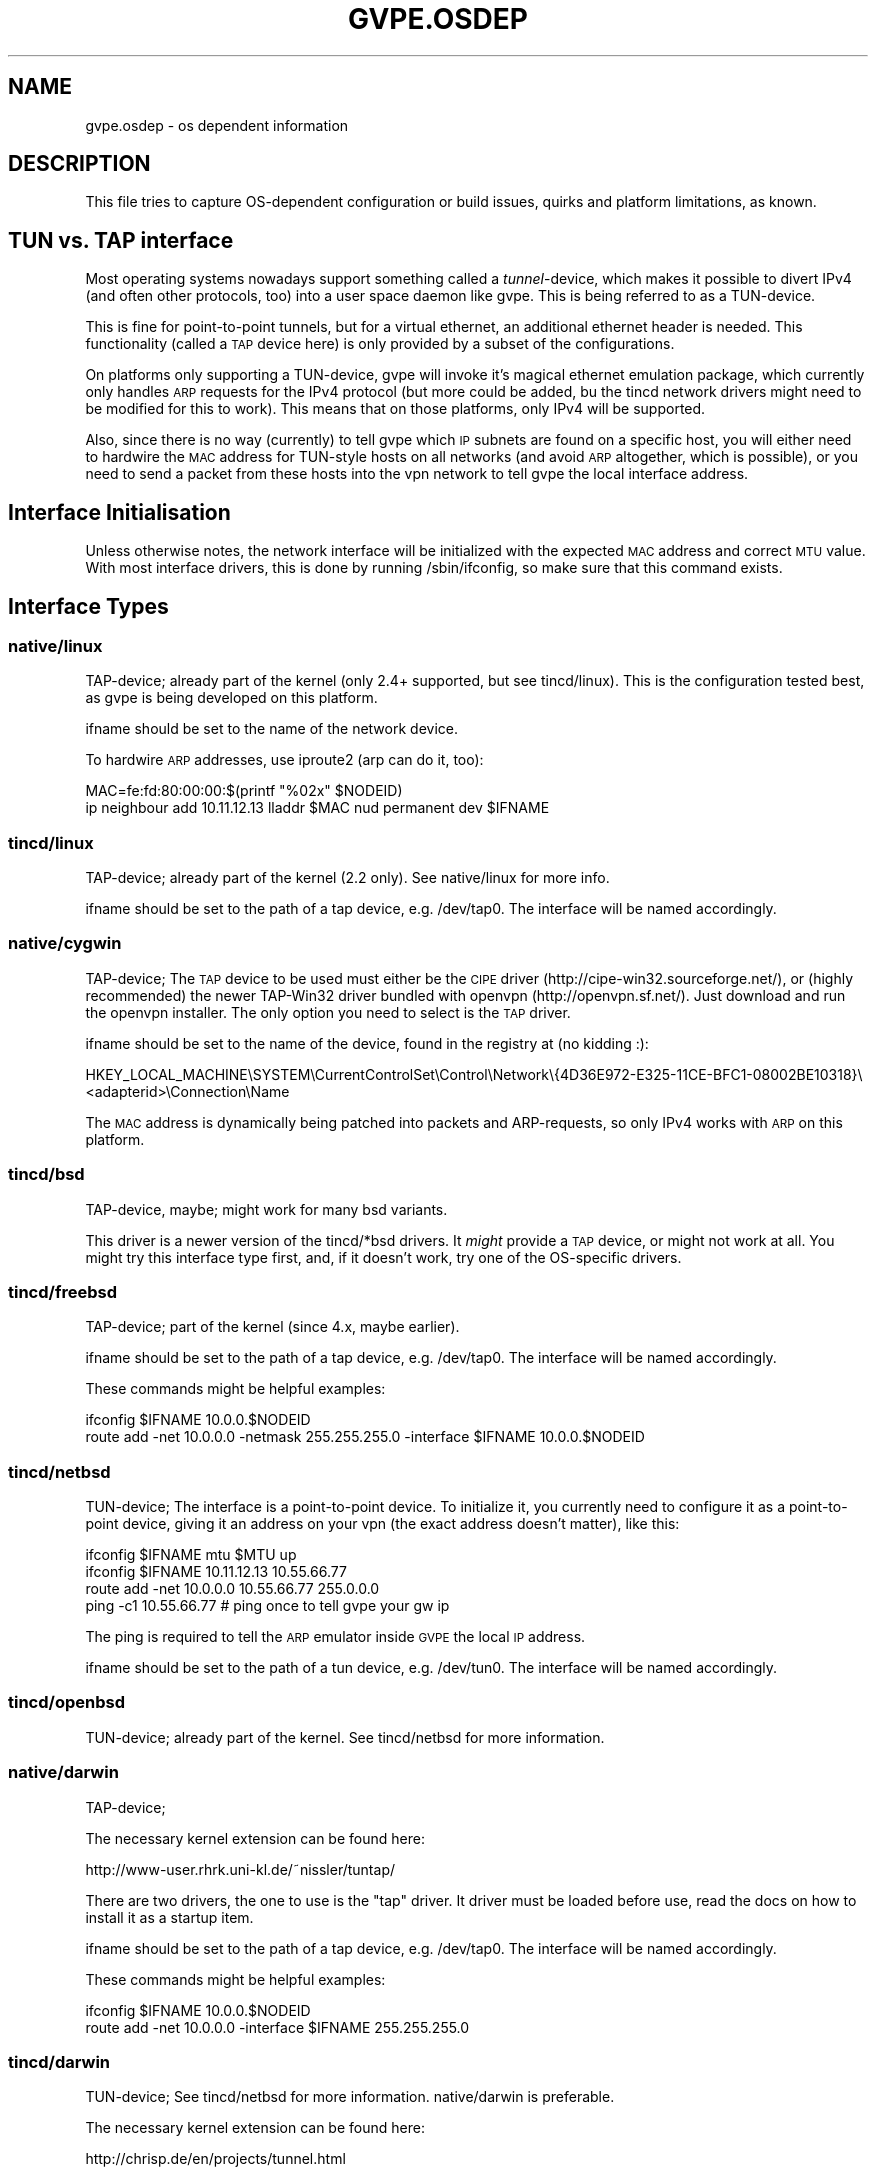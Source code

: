 .\" Automatically generated by Pod::Man 2.28 (Pod::Simple 3.29)
.\"
.\" Standard preamble:
.\" ========================================================================
.de Sp \" Vertical space (when we can't use .PP)
.if t .sp .5v
.if n .sp
..
.de Vb \" Begin verbatim text
.ft CW
.nf
.ne \\$1
..
.de Ve \" End verbatim text
.ft R
.fi
..
.\" Set up some character translations and predefined strings.  \*(-- will
.\" give an unbreakable dash, \*(PI will give pi, \*(L" will give a left
.\" double quote, and \*(R" will give a right double quote.  \*(C+ will
.\" give a nicer C++.  Capital omega is used to do unbreakable dashes and
.\" therefore won't be available.  \*(C` and \*(C' expand to `' in nroff,
.\" nothing in troff, for use with C<>.
.tr \(*W-
.ds C+ C\v'-.1v'\h'-1p'\s-2+\h'-1p'+\s0\v'.1v'\h'-1p'
.ie n \{\
.    ds -- \(*W-
.    ds PI pi
.    if (\n(.H=4u)&(1m=24u) .ds -- \(*W\h'-12u'\(*W\h'-12u'-\" diablo 10 pitch
.    if (\n(.H=4u)&(1m=20u) .ds -- \(*W\h'-12u'\(*W\h'-8u'-\"  diablo 12 pitch
.    ds L" ""
.    ds R" ""
.    ds C` 
.    ds C' 
'br\}
.el\{\
.    ds -- \|\(em\|
.    ds PI \(*p
.    ds L" ``
.    ds R" ''
.    ds C`
.    ds C'
'br\}
.\"
.\" Escape single quotes in literal strings from groff's Unicode transform.
.ie \n(.g .ds Aq \(aq
.el       .ds Aq '
.\"
.\" If the F register is turned on, we'll generate index entries on stderr for
.\" titles (.TH), headers (.SH), subsections (.SS), items (.Ip), and index
.\" entries marked with X<> in POD.  Of course, you'll have to process the
.\" output yourself in some meaningful fashion.
.\"
.\" Avoid warning from groff about undefined register 'F'.
.de IX
..
.nr rF 0
.if \n(.g .if rF .nr rF 1
.if (\n(rF:(\n(.g==0)) \{
.    if \nF \{
.        de IX
.        tm Index:\\$1\t\\n%\t"\\$2"
..
.        if !\nF==2 \{
.            nr % 0
.            nr F 2
.        \}
.    \}
.\}
.rr rF
.\"
.\" Accent mark definitions (@(#)ms.acc 1.5 88/02/08 SMI; from UCB 4.2).
.\" Fear.  Run.  Save yourself.  No user-serviceable parts.
.    \" fudge factors for nroff and troff
.if n \{\
.    ds #H 0
.    ds #V .8m
.    ds #F .3m
.    ds #[ \f1
.    ds #] \fP
.\}
.if t \{\
.    ds #H ((1u-(\\\\n(.fu%2u))*.13m)
.    ds #V .6m
.    ds #F 0
.    ds #[ \&
.    ds #] \&
.\}
.    \" simple accents for nroff and troff
.if n \{\
.    ds ' \&
.    ds ` \&
.    ds ^ \&
.    ds , \&
.    ds ~ ~
.    ds /
.\}
.if t \{\
.    ds ' \\k:\h'-(\\n(.wu*8/10-\*(#H)'\'\h"|\\n:u"
.    ds ` \\k:\h'-(\\n(.wu*8/10-\*(#H)'\`\h'|\\n:u'
.    ds ^ \\k:\h'-(\\n(.wu*10/11-\*(#H)'^\h'|\\n:u'
.    ds , \\k:\h'-(\\n(.wu*8/10)',\h'|\\n:u'
.    ds ~ \\k:\h'-(\\n(.wu-\*(#H-.1m)'~\h'|\\n:u'
.    ds / \\k:\h'-(\\n(.wu*8/10-\*(#H)'\z\(sl\h'|\\n:u'
.\}
.    \" troff and (daisy-wheel) nroff accents
.ds : \\k:\h'-(\\n(.wu*8/10-\*(#H+.1m+\*(#F)'\v'-\*(#V'\z.\h'.2m+\*(#F'.\h'|\\n:u'\v'\*(#V'
.ds 8 \h'\*(#H'\(*b\h'-\*(#H'
.ds o \\k:\h'-(\\n(.wu+\w'\(de'u-\*(#H)/2u'\v'-.3n'\*(#[\z\(de\v'.3n'\h'|\\n:u'\*(#]
.ds d- \h'\*(#H'\(pd\h'-\w'~'u'\v'-.25m'\f2\(hy\fP\v'.25m'\h'-\*(#H'
.ds D- D\\k:\h'-\w'D'u'\v'-.11m'\z\(hy\v'.11m'\h'|\\n:u'
.ds th \*(#[\v'.3m'\s+1I\s-1\v'-.3m'\h'-(\w'I'u*2/3)'\s-1o\s+1\*(#]
.ds Th \*(#[\s+2I\s-2\h'-\w'I'u*3/5'\v'-.3m'o\v'.3m'\*(#]
.ds ae a\h'-(\w'a'u*4/10)'e
.ds Ae A\h'-(\w'A'u*4/10)'E
.    \" corrections for vroff
.if v .ds ~ \\k:\h'-(\\n(.wu*9/10-\*(#H)'\s-2\u~\d\s+2\h'|\\n:u'
.if v .ds ^ \\k:\h'-(\\n(.wu*10/11-\*(#H)'\v'-.4m'^\v'.4m'\h'|\\n:u'
.    \" for low resolution devices (crt and lpr)
.if \n(.H>23 .if \n(.V>19 \
\{\
.    ds : e
.    ds 8 ss
.    ds o a
.    ds d- d\h'-1'\(ga
.    ds D- D\h'-1'\(hy
.    ds th \o'bp'
.    ds Th \o'LP'
.    ds ae ae
.    ds Ae AE
.\}
.rm #[ #] #H #V #F C
.\" ========================================================================
.\"
.IX Title "GVPE.OSDEP 5"
.TH GVPE.OSDEP 5 "2018-10-25" "3.1" "GNU Virtual Private Ethernet"
.\" For nroff, turn off justification.  Always turn off hyphenation; it makes
.\" way too many mistakes in technical documents.
.if n .ad l
.nh
.SH "NAME"
gvpe.osdep \- os dependent information
.SH "DESCRIPTION"
.IX Header "DESCRIPTION"
This file tries to capture OS-dependent configuration or build issues,
quirks and platform limitations, as known.
.SH "TUN vs. TAP interface"
.IX Header "TUN vs. TAP interface"
Most operating systems nowadays support something called a
\&\fItunnel\fR\-device, which makes it possible to divert IPv4 (and often other
protocols, too) into a user space daemon like \f(CW\*(C`gvpe\*(C'\fR. This is being
referred to as a TUN-device.
.PP
This is fine for point-to-point tunnels, but for a virtual ethernet, an
additional ethernet header is needed. This functionality (called a \s-1TAP\s0
device here) is only provided by a subset of the configurations.
.PP
On platforms only supporting a TUN-device, gvpe will invoke it's magical
ethernet emulation package, which currently only handles \s-1ARP\s0 requests for
the IPv4 protocol (but more could be added, bu the tincd network drivers
might need to be modified for this to work). This means that on those
platforms, only IPv4 will be supported.
.PP
Also, since there is no way (currently) to tell gvpe which \s-1IP\s0 subnets are
found on a specific host, you will either need to hardwire the \s-1MAC\s0 address
for TUN-style hosts on all networks (and avoid \s-1ARP\s0 altogether, which is
possible), or you need to send a packet from these hosts into the vpn
network to tell gvpe the local interface address.
.SH "Interface Initialisation"
.IX Header "Interface Initialisation"
Unless otherwise notes, the network interface will be initialized with the
expected \s-1MAC\s0 address and correct \s-1MTU\s0 value. With most interface drivers,
this is done by running \f(CW\*(C`/sbin/ifconfig\*(C'\fR, so make sure that this command
exists.
.SH "Interface Types"
.IX Header "Interface Types"
.SS "native/linux"
.IX Subsection "native/linux"
TAP-device; already part of the kernel (only 2.4+ supported, but see
tincd/linux). This is the configuration tested best, as gvpe is being
developed on this platform.
.PP
\&\f(CW\*(C`ifname\*(C'\fR should be set to the name of the network device.
.PP
To hardwire \s-1ARP\s0 addresses, use iproute2 (\f(CW\*(C`arp\*(C'\fR can do it, too):
.PP
.Vb 2
\&  MAC=fe:fd:80:00:00:$(printf "%02x" $NODEID)
\&  ip neighbour add 10.11.12.13 lladdr $MAC nud permanent dev $IFNAME
.Ve
.SS "tincd/linux"
.IX Subsection "tincd/linux"
TAP-device; already part of the kernel (2.2 only). See
\&\f(CW\*(C`native/linux\*(C'\fR for more info.
.PP
\&\f(CW\*(C`ifname\*(C'\fR should be set to the path of a tap device,
e.g. \f(CW\*(C`/dev/tap0\*(C'\fR. The interface will be named accordingly.
.SS "native/cygwin"
.IX Subsection "native/cygwin"
TAP-device; The \s-1TAP\s0 device to be used must either be the \s-1CIPE\s0 driver
(\f(CW\*(C`http://cipe\-win32.sourceforge.net/\*(C'\fR), or (highly recommended) the newer
TAP\-Win32 driver bundled with openvpn (http://openvpn.sf.net/). Just
download and run the openvpn installer. The only option you need to select
is the \s-1TAP\s0 driver.
.PP
\&\f(CW\*(C`ifname\*(C'\fR should be set to the name of the device, found in the registry
at (no kidding :):
.PP
.Vb 1
\&      HKEY_LOCAL_MACHINE\eSYSTEM\eCurrentControlSet\eControl\eNetwork\e{4D36E972\-E325\-11CE\-BFC1\-08002BE10318}\e<adapterid>\eConnection\eName
.Ve
.PP
The \s-1MAC\s0 address is dynamically being patched into packets and
ARP-requests, so only IPv4 works with \s-1ARP\s0 on this platform.
.SS "tincd/bsd"
.IX Subsection "tincd/bsd"
TAP-device, maybe; might work for many bsd variants.
.PP
This driver is a newer version of the \f(CW\*(C`tincd/*bsd\*(C'\fR drivers. It \fImight\fR
provide a \s-1TAP\s0 device, or might not work at all. You might try this
interface type first, and, if it doesn't work, try one of the OS-specific
drivers.
.SS "tincd/freebsd"
.IX Subsection "tincd/freebsd"
TAP-device; part of the kernel (since 4.x, maybe earlier).
.PP
\&\f(CW\*(C`ifname\*(C'\fR should be set to the path of a tap device,
e.g. \f(CW\*(C`/dev/tap0\*(C'\fR. The interface will be named accordingly.
.PP
These commands might be helpful examples:
.PP
.Vb 2
\&  ifconfig $IFNAME 10.0.0.$NODEID
\&  route add \-net 10.0.0.0 \-netmask 255.255.255.0 \-interface $IFNAME 10.0.0.$NODEID
.Ve
.SS "tincd/netbsd"
.IX Subsection "tincd/netbsd"
TUN-device; The interface is a point-to-point device. To initialize it,
you currently need to configure it as a point-to-point device, giving it
an address on your vpn (the exact address doesn't matter), like this:
.PP
.Vb 4
\&  ifconfig $IFNAME mtu $MTU up
\&  ifconfig $IFNAME 10.11.12.13 10.55.66.77
\&  route add \-net 10.0.0.0 10.55.66.77 255.0.0.0
\&  ping \-c1 10.55.66.77 # ping once to tell gvpe your gw ip
.Ve
.PP
The ping is required to tell the \s-1ARP\s0 emulator inside \s-1GVPE\s0 the local \s-1IP\s0
address.
.PP
\&\f(CW\*(C`ifname\*(C'\fR should be set to the path of a tun device,
e.g. \f(CW\*(C`/dev/tun0\*(C'\fR. The interface will be named accordingly.
.SS "tincd/openbsd"
.IX Subsection "tincd/openbsd"
TUN-device; already part of the kernel. See \f(CW\*(C`tincd/netbsd\*(C'\fR for more information.
.SS "native/darwin"
.IX Subsection "native/darwin"
TAP-device;
.PP
The necessary kernel extension can be found here:
.PP
.Vb 1
\&  http://www\-user.rhrk.uni\-kl.de/~nissler/tuntap/
.Ve
.PP
There are two drivers, the one to use is the \*(L"tap\*(R" driver. It driver must
be loaded before use, read the docs on how to install it as a startup
item.
.PP
\&\f(CW\*(C`ifname\*(C'\fR should be set to the path of a tap device,
e.g. \f(CW\*(C`/dev/tap0\*(C'\fR. The interface will be named accordingly.
.PP
These commands might be helpful examples:
.PP
.Vb 2
\&  ifconfig $IFNAME 10.0.0.$NODEID
\&  route add \-net 10.0.0.0 \-interface $IFNAME 255.255.255.0
.Ve
.SS "tincd/darwin"
.IX Subsection "tincd/darwin"
TUN-device; See \f(CW\*(C`tincd/netbsd\*(C'\fR for more information. \f(CW\*(C`native/darwin\*(C'\fR is
preferable.
.PP
The necessary kernel extension can be found here:
.PP
.Vb 1
\&  http://chrisp.de/en/projects/tunnel.html
.Ve
.PP
\&\f(CW\*(C`ifname\*(C'\fR should be set to the path of a tun device,
e.g. \f(CW\*(C`/dev/tun0\*(C'\fR. The interface will be named accordingly.
.PP
The driver must be loaded before use:
.PP
.Vb 1
\&  kmodload tunnel
.Ve
.SS "tincd/solaris"
.IX Subsection "tincd/solaris"
TUN-device; already part of the kernel(?), or available here:
.PP
.Vb 1
\&  http://vtun.sourceforge.net/tun/
.Ve
.PP
Some precompiled tun drivers might be available here:
.PP
.Vb 1
\&  http://www.monkey.org/~dugsong/fragroute/
.Ve
.PP
The interface \s-1MAC\s0 and \s-1MTU\s0 are \fI\s-1NOT\s0\fR set up for you. Please try it out and
send me an \f(CW\*(C`ifconfig\*(C'\fR command invocation that does that.
.PP
See \f(CW\*(C`tincd/netbsd\*(C'\fR for more information.
.PP
Completely untested so far.
.SS "tincd/mingw"
.IX Subsection "tincd/mingw"
TAP-device; see \f(CW\*(C`native/cygwin\*(C'\fR for more information.
.PP
The setup is likely to be similar to \f(CW\*(C`native/cygwin\*(C'\fR.
.PP
Completely untested so far.
.SS "tincd/raw_socket"
.IX Subsection "tincd/raw_socket"
TAP-device; purpose unknown and untested, probably binds itself on an
existing ethernet device (given by \f(CW\*(C`ifname\*(C'\fR). It must be down prior to
running the command, and \s-1GVPE\s0 will try to set it's \s-1MAC\s0 address and \s-1MTU\s0 to
the \*(L"correct\*(R" values.
.PP
Completely untested so far.
.SS "tincd/uml_socket"
.IX Subsection "tincd/uml_socket"
TAP-device; purpose unknown and untested, probably creates a \s-1UNIX\s0 datagram
socket (path given by \f(CW\*(C`ifname\*(C'\fR) and reads and writes raw packets, so
might be useful in other than \s-1UML\s0 contexts.
.PP
No network interface is created, and the \s-1MAC\s0 and \s-1MTU\s0 must be set as
appropriate on the other side of the socket.  \s-1GVPE\s0 will exit if the \s-1MAC\s0
address doesn't match what it expects.
.PP
Completely untested so far.
.SS "tincd/cygwin"
.IX Subsection "tincd/cygwin"
Known to be broken, use \f(CW\*(C`native/cygwin\*(C'\fR instead.
.SH "SEE ALSO"
.IX Header "SEE ALSO"
\&\fIgvpe\fR\|(5).
.SH "AUTHOR"
.IX Header "AUTHOR"
Marc Lehmann <gvpe@schmorp.de>
